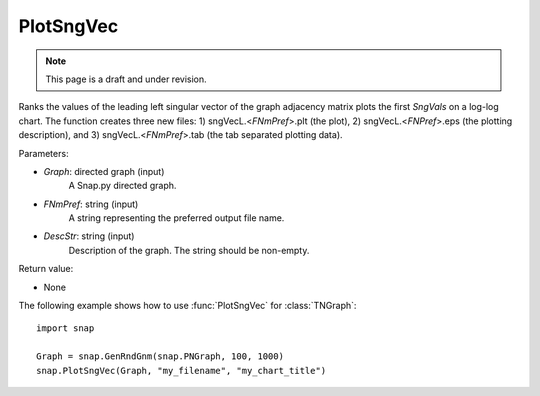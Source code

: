 PlotSngVec
''''''''''

.. note::

    This page is a draft and under revision.

.. function:: PlotSngVec(Graph, FNmPref, DescStr)

Ranks the values of the leading left singular vector of the graph adjacency matrix plots the first *SngVals* on a log-log chart. The function creates three new files: 1) sngVecL.<*FNmPref*>.plt (the plot), 2) sngVecL.<*FNPref*>.eps (the plotting description), and 3) sngVecL.<*FNmPref*>.tab (the tab separated plotting data).

Parameters:

- *Graph*: directed graph (input)
    A Snap.py directed graph.

- *FNmPref*: string (input)
    A string representing the preferred output file name.

- *DescStr*: string (input)
    Description of the graph. The string should be non-empty.

Return value:

- None

The following example shows how to use :func:`PlotSngVec` for :class:`TNGraph`::

    import snap

    Graph = snap.GenRndGnm(snap.PNGraph, 100, 1000)
    snap.PlotSngVec(Graph, "my_filename", "my_chart_title")
